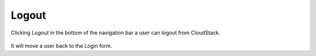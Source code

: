 .. _Logout:

Logout
-------------

Clicking *Logout* in the bottom of the navigation bar a user can logout from CloudStack.

.. figure:: _static/LogoutCS1.png


It will move a user back to the Login form.
